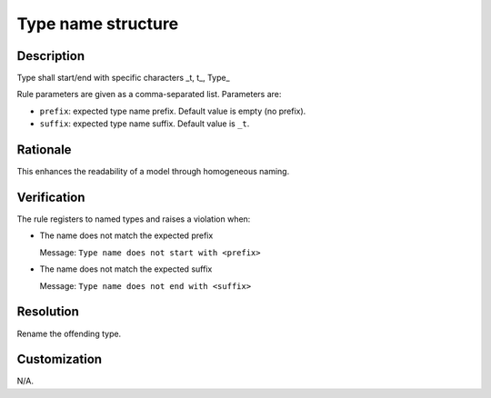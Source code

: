 .. index:: single: Type name structure

Type name structure
===================

.. rule::
   :filename: name_structure_type.py
   :class: NameStructureType
   :id: id_0053
   :reference: n/a
   :kind: specific
   :tags: naming

   Type Name Structure

Description
-----------

.. start_description

Type shall start/end with specific characters _t, t\_, Type\_

.. end_description

Rule parameters are given as a comma-separated list. Parameters are:

* ``prefix``: expected type name prefix. Default value is empty (no prefix).
* ``suffix``: expected type name suffix. Default value is ``_t``.

Rationale
---------
This enhances the readability of a model through homogeneous naming.

Verification
------------
The rule registers to named types and raises a violation when:

* The name does not match the expected prefix

  Message: ``Type name does not start with <prefix>``

* The name does not match the expected suffix

  Message: ``Type name does not end with <suffix>``

Resolution
----------
Rename the offending type.

Customization
-------------
N/A.
